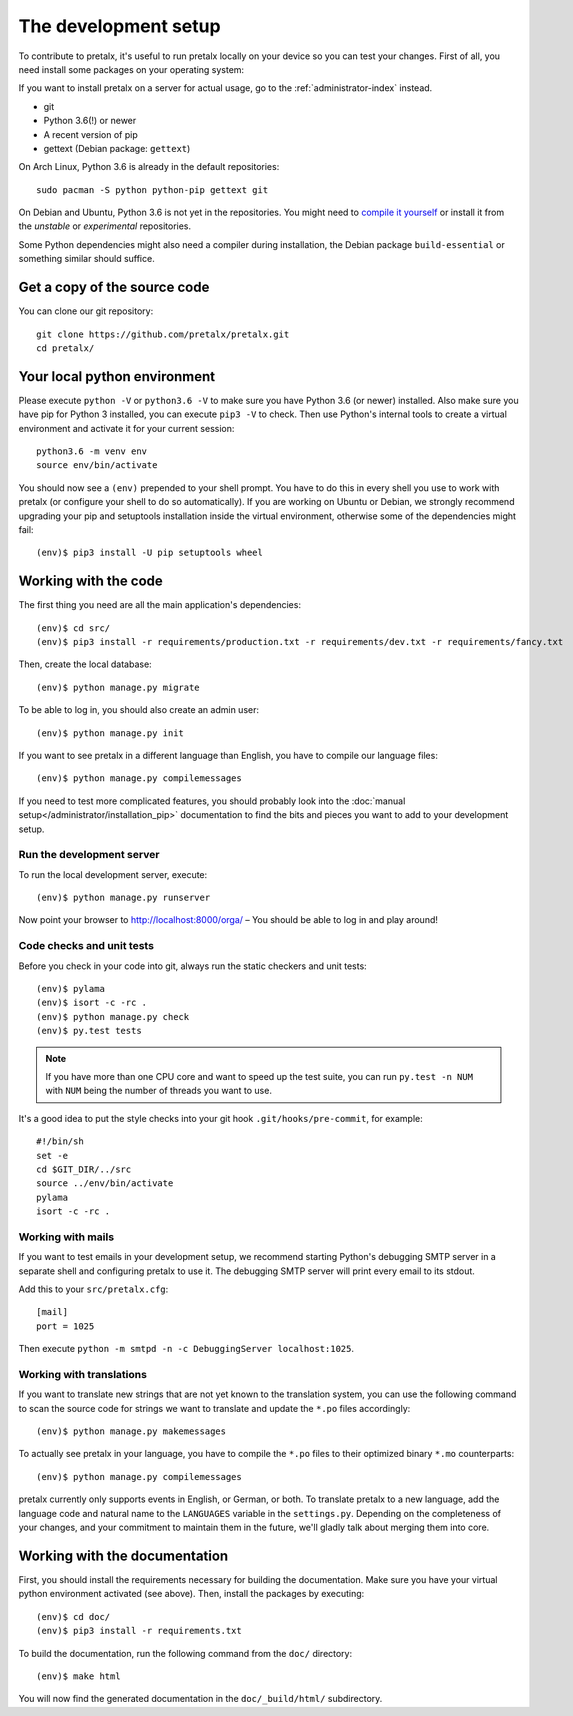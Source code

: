 The development setup
=====================

To contribute to pretalx, it's useful to run pretalx locally on your device so you can test your
changes. First of all, you need install some packages on your operating system:

If you want to install pretalx on a server for actual usage, go to the :ref:`administrator-index`
instead.

* git
* Python 3.6(!) or newer
* A recent version of pip
* gettext (Debian package: ``gettext``)

On Arch Linux, Python 3.6 is already in the default repositories::

    sudo pacman -S python python-pip gettext git

On Debian and Ubuntu, Python 3.6 is not yet in the repositories. You might need to `compile it
yourself`_ or install it from the `unstable` or `experimental` repositories.

Some Python dependencies might also need a compiler during installation, the Debian package
``build-essential`` or something similar should suffice.

Get a copy of the source code
-----------------------------
You can clone our git repository::

    git clone https://github.com/pretalx/pretalx.git
    cd pretalx/


Your local python environment
-----------------------------

Please execute ``python -V`` or ``python3.6 -V`` to make sure you have Python 3.6 (or newer)
installed. Also make sure you have pip for Python 3 installed, you can execute ``pip3 -V`` to check.
Then use Python's internal tools to create a virtual environment and activate it for your current
session::

    python3.6 -m venv env
    source env/bin/activate

You should now see a ``(env)`` prepended to your shell prompt. You have to do this in every shell
you use to work with pretalx (or configure your shell to do so automatically). If you are working on
Ubuntu or Debian, we strongly recommend upgrading your pip and setuptools installation inside the
virtual environment, otherwise some of the dependencies might fail::

    (env)$ pip3 install -U pip setuptools wheel


Working with the code
---------------------
The first thing you need are all the main application's dependencies::

    (env)$ cd src/
    (env)$ pip3 install -r requirements/production.txt -r requirements/dev.txt -r requirements/fancy.txt

Then, create the local database::

    (env)$ python manage.py migrate

To be able to log in, you should also create an admin user::

    (env)$ python manage.py init

If you want to see pretalx in a different language than English, you have to compile our language
files::

    (env)$ python manage.py compilemessages

If you need to test more complicated features, you should probably look into the
:doc:`manual setup</administrator/installation_pip>` documentation to find the bits and pieces you
want to add to your development setup.

Run the development server
^^^^^^^^^^^^^^^^^^^^^^^^^^
To run the local development server, execute::

    (env)$ python manage.py runserver

Now point your browser to http://localhost:8000/orga/ – You should be able to log in and play
around!

.. _`checksandtests`:

Code checks and unit tests
^^^^^^^^^^^^^^^^^^^^^^^^^^
Before you check in your code into git, always run the static checkers and unit tests::

    (env)$ pylama
    (env)$ isort -c -rc .
    (env)$ python manage.py check
    (env)$ py.test tests

.. note:: If you have more than one CPU core and want to speed up the test suite, you can run
          ``py.test -n NUM`` with ``NUM`` being the number of threads you want to use.

It's a good idea to put the style checks into your git hook ``.git/hooks/pre-commit``,
for example::

    #!/bin/sh
    set -e
    cd $GIT_DIR/../src
    source ../env/bin/activate
    pylama
    isort -c -rc .

Working with mails
^^^^^^^^^^^^^^^^^^

If you want to test emails in your development setup, we recommend starting
Python's debugging SMTP server in a separate shell and configuring pretalx to
use it. The debugging SMTP server will print every email to its stdout.

Add this to your ``src/pretalx.cfg``::

    [mail]
    port = 1025

Then execute ``python -m smtpd -n -c DebuggingServer localhost:1025``.

Working with translations
^^^^^^^^^^^^^^^^^^^^^^^^^
If you want to translate new strings that are not yet known to the translation system, you can use
the following command to scan the source code for strings we want to translate and update the
``*.po`` files accordingly::

    (env)$ python manage.py makemessages

To actually see pretalx in your language, you have to compile the ``*.po`` files to their optimized
binary ``*.mo`` counterparts::

    (env)$ python manage.py compilemessages

pretalx currently only supports events in English, or German, or both. To translate pretalx to a new
language, add the language code and natural name to the ``LANGUAGES`` variable in the
``settings.py``. Depending on the completeness of your changes, and your commitment to maintain them
in the future, we'll gladly talk about merging them into core.


Working with the documentation
------------------------------
First, you should install the requirements necessary for building the documentation.  Make sure you
have your virtual python environment activated (see above). Then, install the packages by
executing::

    (env)$ cd doc/
    (env)$ pip3 install -r requirements.txt

To build the documentation, run the following command from the ``doc/`` directory::

    (env)$ make html

You will now find the generated documentation in the ``doc/_build/html/`` subdirectory.

.. _compile it yourself: https://unix.stackexchange.com/a/332658/2013
